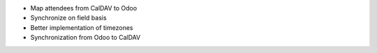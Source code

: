* Map attendees from CalDAV to Odoo
* Synchronize on field basis
* Better implementation of timezones
* Synchronization from Odoo to CalDAV
